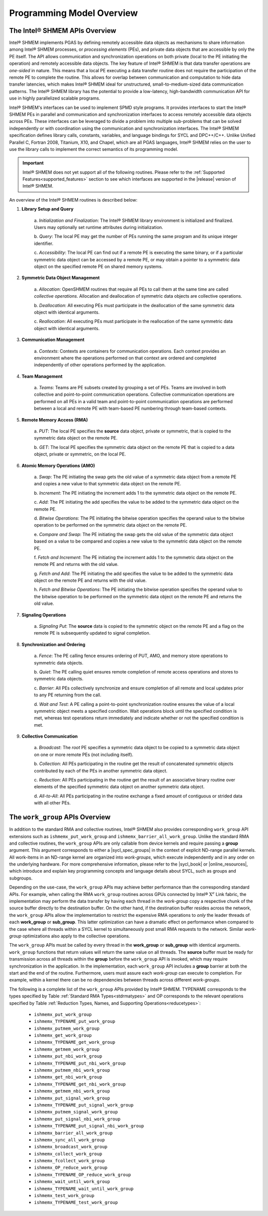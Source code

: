 .. _programming_model:

==========================
Programming Model Overview
==========================

^^^^^^^^^^^^^^^^^^^^^^^^^^^^^^
The Intel® SHMEM APIs Overview
^^^^^^^^^^^^^^^^^^^^^^^^^^^^^^

Intel® SHMEM implements PGAS by defining remotely accessible data objects
as mechanisms to share information among Intel® SHMEM processes, or
*processing elements* (PEs), and private data objects that are accessible by
only the PE itself. The API allows communication and synchronization operations
on both private (local to the PE initiating the operation) and remotely
accessible data objects. The key feature of Intel® SHMEM is that data
transfer operations are *one-sided* in nature. This means that a local PE
executing a data transfer routine does not require the participation of the
remote PE to complete the routine. This allows for overlap between
communication and computation to hide data transfer latencies, which makes
Intel® SHMEM ideal for unstructured, small-to-medium-sized data
communication patterns. The Intel® SHMEM library has the potential to
provide a low-latency, high-bandwidth communication API for use in highly
parallelized scalable programs.

Intel® SHMEM's interfaces can be used to implement SPMD style programs.  It
provides interfaces to start the Intel® SHMEM PEs in parallel and
communication and synchronization interfaces to access remotely accessible data
objects across PEs. These interfaces can be leveraged to divide a problem into
multiple sub-problems that can be solved independently or with coordination
using the communication and synchronization interfaces.  The Intel® SHMEM
specification defines library calls, constants, variables, and language
bindings for SYCL and DPC++/C++.
Unlike Unified Parallel C, Fortran 2008, Titanium, X10, and Chapel, which are
all PGAS languages, Intel® SHMEM relies on the user to use the library
calls to implement the correct semantics of its programming model.

.. important:: Intel® SHMEM does not yet support all of the
   following routines. Please refer to the :ref:`Supported
   Features<supported_features>` section to see which interfaces are supported
   in the |release| version of Intel® SHMEM.

An overview of the Intel® SHMEM routines is described below:

#. **Library Setup and Query**

        a. *Initialization and Finalization*: The Intel® SHMEM library
        environment is initialized and finalized.  Users may optionally set
        runtime attributes during initialization.

        b. *Query*: The local PE may get the number of PEs running the same
        program and its unique integer identifier.

        c. *Accessibility*: The local PE can find out if a remote PE is
        executing the same binary, or if a particular symmetric data object can
        be accessed by a remote PE, or may obtain a pointer to a symmetric data
        object on the specified remote PE on shared memory systems.

#. **Symmetric Data Object Management**

        a. *Allocation*: OpenSHMEM routines that require all PEs to call them
        at the same time are called *collective operations*.  Allocation and
        deallocation of symmetric data objects are collective operations.

        b. *Deallocation*: All executing PEs must participate in the
        deallocation of the same symmetric data object with identical
        arguments.

        c.  *Reallocation*: All executing PEs must participate in the
        reallocation of the same symmetric data object with identical
        arguments.

#. **Communication Management**

        a.  *Contexts*: Contexts are containers for communication operations.
        Each context provides an environment where the operations performed on
        that context are ordered and completed independently of other
        operations performed by the application.

#. **Team Management**

        a.  *Teams*: Teams are PE subsets created by grouping a set of PEs.
        Teams are involved in both collective and point-to-point communication
        operations. Collective communication operations are performed on all
        PEs in a valid team and point-to-point communication operations are
        performed between a local and remote PE with team-based PE numbering
        through team-based contexts.

#. **Remote Memory Access (RMA)**

        a.  *PUT*: The local PE specifies the **source** data object, private
        or symmetric, that is copied to the symmetric data object on the remote
        PE.
        
        b.  *GET*: The local PE specifies the symmetric data object on the
        remote PE that is copied to a data object, private or symmetric, on the
        local PE.

#. **Atomic Memory Operations (AMO)**

        a.  *Swap*: The PE initiating the swap gets the old value of a
        symmetric data object from a remote PE and copies a new value to
        that symmetric data object on the remote PE.

        b.  *Increment*: The PE initiating the increment adds 1 to the
        symmetric data object on the remote PE.

        c.  *Add*: The PE initiating the add specifies the value to be
        added to the symmetric data object on the remote PE.

        d.  *Bitwise Operations*: The PE initiating the bitwise operation
        specifies the operand value to the bitwise operation to be performed on
        the symmetric data object on the remote PE.

        e.  *Compare and Swap*: The PE initiating the swap gets the old
        value of the symmetric data object based on a value to be compared and
        copies a new value to the symmetric data object on the remote PE.

        f.  *Fetch and Increment*: The PE initiating the increment adds 1
        to the symmetric data object on the remote PE and returns with the
        old value.

        g.  *Fetch and Add*: The PE initiating the add specifies the value to
        be added to the symmetric data object on the remote PE and returns with
        the old value.

        h.  *Fetch and Bitwise Operations*: The PE initiating the bitwise
        operation specifies the operand value to the bitwise operation to be
        performed on the symmetric data object on the remote PE and
        returns the old value.

#. **Signaling Operations**

        a.  *Signaling Put*: The **source** data is copied to the symmetric
        object on the remote PE and a flag on the remote PE is subsequently
        updated to signal completion.

#. **Synchronization and Ordering**

        a.  *Fence*: The PE calling fence ensures ordering of PUT, AMO,
        and memory store operations to symmetric data objects.

        b.  *Quiet*: The PE calling quiet ensures remote completion of remote
        access operations and stores to symmetric data objects.

        c.  *Barrier*: All PEs collectively synchronize and ensure completion
        of all remote and local updates prior to any PE returning from the
        call.

        d.  *Wait and Test*: A PE calling a point-to-point synchronization
        routine ensures the value of a local symmetric object meets a specified
        condition.  Wait operations block until the specified condition is met,
        whereas test operations return immediately and indicate whether or not
        the specified condition is met.

#. **Collective Communication**

        a.  *Broadcast*: The *root* PE specifies a symmetric data object to
        be copied to a symmetric data object on one or more remote PEs
        (not including itself).

        b.  *Collection*: All PEs participating in the routine get the
        result of concatenated symmetric objects contributed by each of the
        PEs in another symmetric data object.

        c.  *Reduction*: All PEs participating in the routine get the
        result of an associative binary routine over elements of the specified
        symmetric data object on another symmetric data object.

        d.  *All-to-All*: All PEs participating in the routine exchange a
        fixed amount of contiguous or strided data with all other PEs.

.. #. **Mutual Exclusion**
        a.  *Set Lock*: The PE acquires exclusive access to the region bounded
        by the symmetric *lock* variable.

        b.  *Test Lock*: The PE tests the symmetric *lock* variable for
        availability.

        c.  *Clear Lock*: The PE which has previously acquired the *lock*
        releases it.


^^^^^^^^^^^^^^^^^^^^^^^^^^^^^^^^
The ``work_group`` APIs Overview
^^^^^^^^^^^^^^^^^^^^^^^^^^^^^^^^

In addition to the standard RMA and collective routines, Intel®
SHMEM also provides corresponding ``work_group`` API extensions
such as ``ishmemx_put_work_group`` and
``ishmemx_barrier_all_work_group``.
Unlike the standard RMA and collective routines, the ``work_group`` APIs are
only callable from device kernels and require passing a **group** argument.
This argument corresponds to either a |sycl_spec_groups| in the
context of explicit ND-range parallel kernels.
All work-items in an ND-range kernel are organized into
`work-groups`, which execute independently and in any order on
the underlying hardware.
For more comprehensive information, please refer to the
|sycl_book| or |online_resources|, which introduce and explain
key programming concepts and language details about SYCL, such as
groups and subgroups.

.. |sycl_spec_groups| raw:: html

   <a href="https://registry.khronos.org/SYCL/specs/sycl-2020/html/sycl-2020.html#group-class" target="_blank">SYCL group or sub_group</a>

.. |sycl_book| raw:: html

   <a href="https://link.springer.com/book/10.1007%2F978-1-4842-5574-2" target="_blank">Data Parallel C++ book</a>

.. |online_resources| raw:: html

   <a href="https://www.intel.com/content/www/us/en/docs/oneapi/programming-guide/2023-0/data-parallelism-in-c-using-sycl.html" target="_blank">other online resources</a>

Depending on the use-case, the ``work_group`` APIs may achieve
better performance than the corresponding standard APIs.
For example, when calling the RMA ``work_group`` routines across
GPUs connected by Intel® :math:`\text{X}^e` Link fabric, the
implementation may perform the data transfer by having each
thread in the `work-group` copy a respective chunk of the source
buffer directly to the destination buffer.
On the other hand, if the destination buffer resides across the
network, the ``work_group`` APIs allow the implementation to
restrict the expensive RMA operations to `only` the leader
threads of each **work_group** or **sub_group**.
This latter optimization can have a dramatic effect on
performance when compared to the case where all threads within a
SYCL kernel to simultaneously post small RMA requests to the
network.
Similar `work-group` optimizations also apply to the collective
operations.

The ``work_group`` APIs must be called by every thread in the
**work_group** or **sub_group** with identical arguments.
``work_group`` functions that return values will return the same value on all
threads.
The **source** buffer must be ready for transmission across all
threads within the **group** before the ``work_group`` API is
invoked, which may require synchronization in the application.
In the implementation, each ``work_group`` API includes a
**group** barrier at both the start and the end of the routine.
Furthermore, users must assure each `work-group` can execute to
completion.
For example, within a kernel there can be no dependencies between
threads across different `work-groups`.

The following is a complete list of the ``work_group`` APIs provided by
Intel® SHMEM.
TYPENAME corresponds to the types specified by Table
:ref:`Standard RMA Types<stdrmatypes>` and OP corresponds to the relevant
operations specified by Table :ref:`Reduction Types, Names, and Supporting
Operations<reducetypes>`:

  - ``ishmemx_put_work_group``
  - ``ishmemx_TYPENAME_put_work_group``
  - ``ishmemx_putmem_work_group``
  - ``ishmemx_get_work_group``
  - ``ishmemx_TYPENAME_get_work_group``
  - ``ishmemx_getmem_work_group``
  - ``ishmemx_put_nbi_work_group``
  - ``ishmemx_TYPENAME_put_nbi_work_group``
  - ``ishmemx_putmem_nbi_work_group``
  - ``ishmemx_get_nbi_work_group``
  - ``ishmemx_TYPENAME_get_nbi_work_group``
  - ``ishmemx_getmem_nbi_work_group``
  - ``ishmemx_put_signal_work_group``
  - ``ishmemx_TYPENAME_put_signal_work_group``
  - ``ishmemx_putmem_signal_work_group``
  - ``ishmemx_put_signal_nbi_work_group``
  - ``ishmemx_TYPENAME_put_signal_nbi_work_group``
  - ``ishmemx_barrier_all_work_group``
  - ``ishmemx_sync_all_work_group``
  - ``ishmemx_broadcast_work_group``
  - ``ishmemx_collect_work_group``
  - ``ishmemx_fcollect_work_group``
  - ``ishmemx_OP_reduce_work_group``
  - ``ishmemx_TYPENAME_OP_reduce_work_group``
  - ``ishmemx_wait_until_work_group``
  - ``ishmemx_TYPENAME_wait_until_work_group``
  - ``ishmemx_test_work_group``
  - ``ishmemx_TYPENAME_test_work_group``
